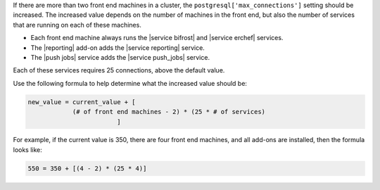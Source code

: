 .. The contents of this file may be included in multiple topics (using the includes directive).
.. The contents of this file should be modified in a way that preserves its ability to appear in multiple topics.

If there are more than two front end machines in a cluster, the ``postgresql['max_connections']`` setting should be increased. The increased value depends on the number of machines in the front end, but also the number of services that are running on each of these machines.

* Each front end machine always runs the |service bifrost| and |service erchef| services.
* The |reporting| add-on adds the |service reporting| service.
* The |push jobs| service adds the |service push_jobs| service.

Each of these services requires 25 connections, above the default value.

Use the following formula to help determine what the increased value should be:

.. code-block:: ruby

   new_value = current_value + [
               (# of front end machines - 2) * (25 * # of services)
			   ]

For example, if the current value is 350, there are four front end machines, and all add-ons are installed, then the formula looks like:

.. code-block:: ruby

   550 = 350 + [(4 - 2) * (25 * 4)]
